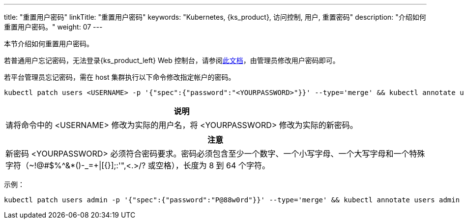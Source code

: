 ---
title: "重置用户密码"
linkTitle: "重置用户密码"
keywords: "Kubernetes, {ks_product}, 访问控制, 用户, 重置密码"
description: "介绍如何重置用户密码。"
weight:  07
---

本节介绍如何重置用户密码。

若普通用户忘记密码，无法登录{ks_product_left} Web 控制台，请参阅link:../06-change-the-password-of-a-user[此文档]，由管理员修改用户密码即可。

若平台管理员忘记密码，需在 host 集群执行以下命令修改指定帐户的密码。

[,bash]
----
kubectl patch users <USERNAME> -p '{"spec":{"password":"<YOURPASSWORD>"}}' --type='merge' && kubectl annotate users <USERNAME> iam.docs.kubesphere-carryon.top/password-encrypted-
----

[.admon.note,cols="a"]
|===
|说明

|
请将命令中的 <USERNAME> 修改为实际的用户名，将 <YOURPASSWORD> 修改为实际的新密码。
|===

[.admon.attention,cols="a"]
|===
|注意

|
新密码 <YOURPASSWORD> 必须符合密码要求。密码必须包含至少一个数字、一个小写字母、一个大写字母和一个特殊字符（~!@#$%^&*()-_=+\|[{}];:'",<.>/? 或空格），长度为 8 到 64 个字符。
|===

示例：

[,bash]
----
kubectl patch users admin -p '{"spec":{"password":"P@88w0rd"}}' --type='merge' && kubectl annotate users admin iam.docs.kubesphere-carryon.top/password-encrypted-
----
